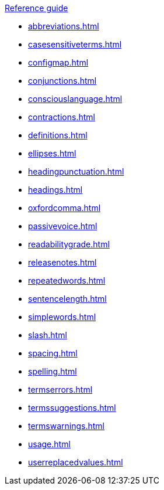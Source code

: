 .xref:reference-guide.adoc[Reference guide]

* xref:abbreviations.adoc[]
* xref:casesensitiveterms.adoc[]
* xref:configmap.adoc[]
* xref:conjunctions.adoc[]
* xref:consciouslanguage.adoc[]
* xref:contractions.adoc[]
* xref:definitions.adoc[]
* xref:ellipses.adoc[]
* xref:headingpunctuation.adoc[]
* xref:headings.adoc[]
* xref:oxfordcomma.adoc[]
* xref:passivevoice.adoc[]
* xref:readabilitygrade.adoc[]
* xref:releasenotes.adoc[]
* xref:repeatedwords.adoc[]
* xref:sentencelength.adoc[]
* xref:simplewords.adoc[]
* xref:slash.adoc[]
* xref:spacing.adoc[]
* xref:spelling.adoc[]
* xref:termserrors.adoc[]
* xref:termssuggestions.adoc[]
* xref:termswarnings.adoc[]
* xref:usage.adoc[]
* xref:userreplacedvalues.adoc[]
